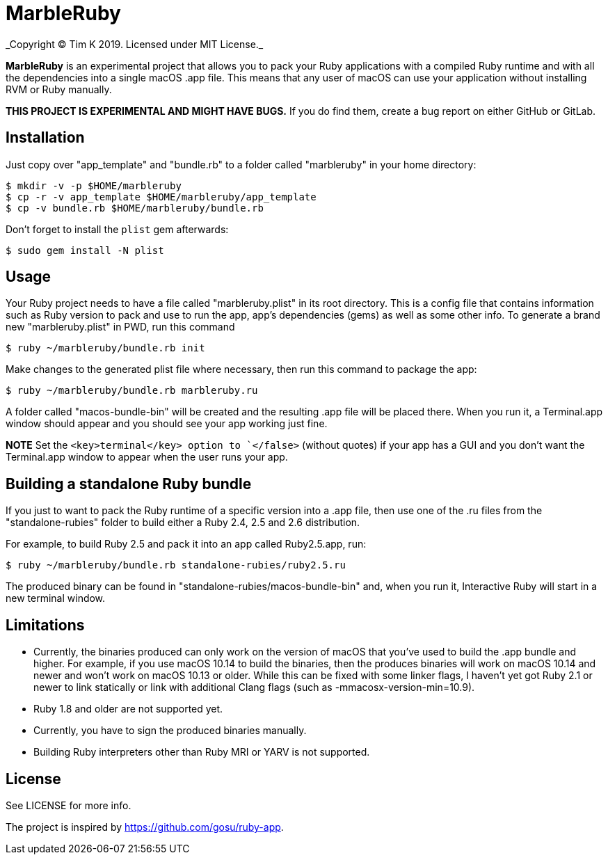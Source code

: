 = MarbleRuby
_Copyright (C) Tim K 2019. Licensed under MIT License._

*MarbleRuby* is an experimental project that allows you to pack your Ruby applications with a compiled Ruby runtime and with all the dependencies into a single macOS .app file. This means that any user of macOS can use your application without installing RVM or Ruby manually.

*THIS PROJECT IS EXPERIMENTAL AND MIGHT HAVE BUGS.* If you do find them, create a bug report on either GitHub or GitLab.

== Installation
Just copy over "app_template" and "bundle.rb" to a folder called "marbleruby" in your home directory:
[source,bash]
----
$ mkdir -v -p $HOME/marbleruby
$ cp -r -v app_template $HOME/marbleruby/app_template
$ cp -v bundle.rb $HOME/marbleruby/bundle.rb
----

Don't forget to install the `plist` gem afterwards:
[source,bash]
----
$ sudo gem install -N plist
----

== Usage
Your Ruby project needs to have a file called "marbleruby.plist" in its root directory. This is a config file that contains information such as Ruby version to pack and use to run the app, app's dependencies (gems) as well as some other info. To generate a brand new "marbleruby.plist" in PWD, run this command::
[source,bash]
----
$ ruby ~/marbleruby/bundle.rb init
----

Make changes to the generated plist file where necessary, then run this command to package the app:
[source,bash]
----
$ ruby ~/marbleruby/bundle.rb marbleruby.ru
----
A folder called "macos-bundle-bin" will be created and the resulting .app file will be placed there. When you run it, a Terminal.app window should appear and you should see your app working just fine.

*NOTE* Set the `<key>terminal</key> option to `</false>` (without quotes) if your app has a GUI and you don't want the Terminal.app window to appear when the user runs your app.

== Building a standalone Ruby bundle
If you just to want to pack the Ruby runtime of a specific version into a .app file, then use one of the .ru files from the "standalone-rubies" folder to build either a Ruby 2.4, 2.5 and 2.6 distribution.

For example, to build Ruby 2.5 and pack it into an app called Ruby2.5.app, run:
[source,ruby]
----
$ ruby ~/marbleruby/bundle.rb standalone-rubies/ruby2.5.ru
----

The produced binary can be found in "standalone-rubies/macos-bundle-bin" and, when you run it, Interactive Ruby will start in a new terminal window.

== Limitations
[squares]
- Currently, the binaries produced can only work on the version of macOS that you've used to build the .app bundle and higher. For example, if you use macOS 10.14 to build the binaries, then the produces binaries will work on macOS 10.14 and newer and won't work on macOS 10.13 or older. While this can be fixed with some linker flags, I haven't yet got Ruby 2.1 or newer to link statically or link with additional Clang flags (such as -mmacosx-version-min=10.9).
- Ruby 1.8 and older are not supported yet.
- Currently, you have to sign the produced binaries manually.
- Building Ruby interpreters other than Ruby MRI or YARV is not supported.

== License
See LICENSE for more info.

The project is inspired by https://github.com/gosu/ruby-app.
